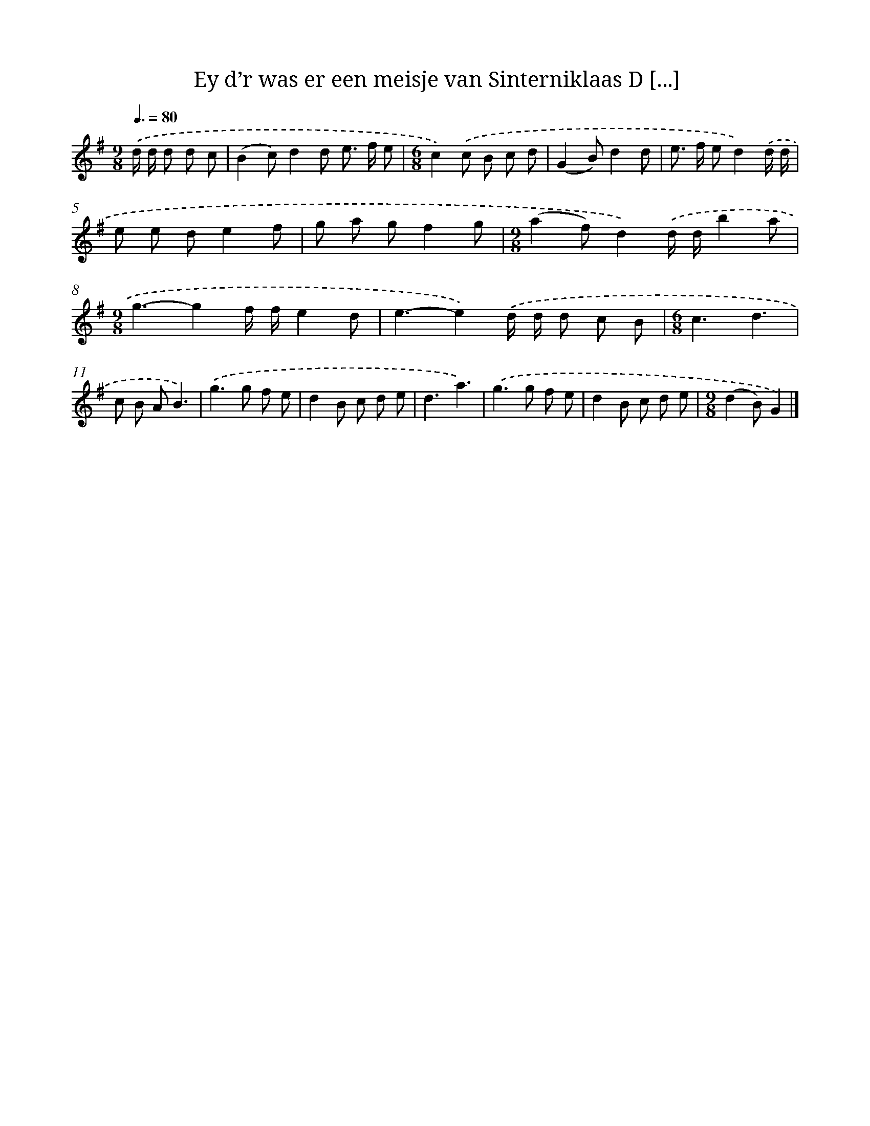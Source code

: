 X: 1808
T: Ey d’r was er een meisje van Sinterniklaas D [...]
%%abc-version 2.0
%%abcx-abcm2ps-target-version 5.9.1 (29 Sep 2008)
%%abc-creator hum2abc beta
%%abcx-conversion-date 2018/11/01 14:35:45
%%humdrum-veritas 3540365017
%%humdrum-veritas-data 669564109
%%continueall 1
%%barnumbers 0
L: 1/8
M: 9/8
Q: 3/8=80
K: G clef=treble
.('d/ d/ d d c [I:setbarnb 1]|
(B2c)d2d e> f e |
[M:6/8]c2).('c B c d |
(G2B)d2d |
e> f ed2).('d/ d/ |
e e de2f |
g a gf2g |
[M:9/8](a2f)d2).('d/ d/b2a |
[M:9/8]g3-g2f/ f/e2d |
e3-e2).('d/ d/ d c B |
[M:6/8]c3d3 |
c B AB3) |
.('g2>g2 f e |
d2B c d e |
d3a3) |
.('g2>g2 f e |
d2B c d e |
[M:9/8](d2B)G2) |]
